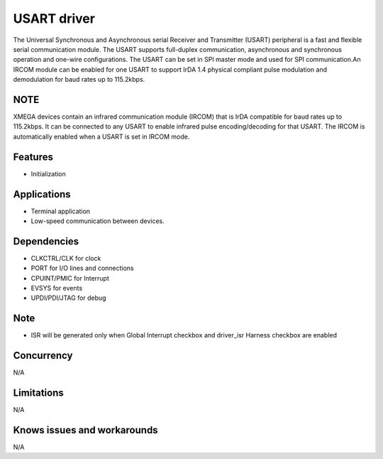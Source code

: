 
======================
USART driver
======================
The Universal Synchronous and Asynchronous serial Receiver and Transmitter (USART) peripheral is a
fast and flexible serial communication module. The USART supports full-duplex communication,
asynchronous and synchronous operation and one-wire configurations. The USART can be set in SPI
master mode and used for SPI communication.An IRCOM module can be enabled for one USART to support 
IrDA 1.4 physical compliant pulse modulation and demodulation for baud rates up to 115.2kbps.

NOTE 
----
XMEGA devices contain an infrared communication module (IRCOM) that is IrDA compatible for baud rates up to
115.2kbps. It can be connected to any USART to enable infrared pulse encoding/decoding for that USART. 
The IRCOM is automatically enabled when a USART is set in IRCOM mode.

Features
--------
* Initialization

Applications
------------
* Terminal application
* Low-speed communication between devices.

Dependencies
------------
* CLKCTRL/CLK for clock
* PORT for I/O lines and connections
* CPUINT/PMIC for Interrupt
* EVSYS for events
* UPDI/PDI/JTAG for debug

Note
----
* ISR will be generated only when Global Interrupt checkbox and driver_isr Harness checkbox are enabled

Concurrency
-----------
N/A

Limitations
-----------
N/A

Knows issues and workarounds
----------------------------
N/A

